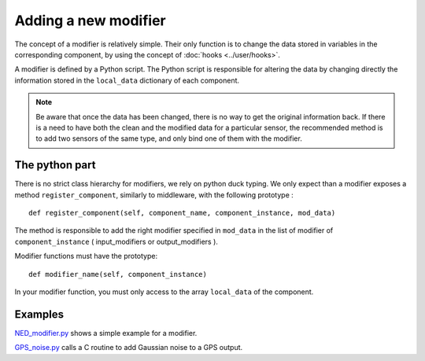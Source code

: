 Adding a new modifier
=====================

The concept of a modifier is relatively simple. Their only function is to
change the data stored in variables in the corresponding component, by using
the concept of :doc:`hooks <../user/hooks>`. 

A modifier is defined by a Python script.
The Python script is responsible for altering the data by changing directly the
information stored in the ``local_data`` dictionary of each component.

.. note:: 

    Be aware that once the data has been changed, there is no way to get the
    original information back.  If there is a need to have both the clean and
    the modified data for a particular sensor, the recommended method is to add
    two sensors of the same type, and only bind one of them with the modifier.

The python part 
---------------

There is no strict class hierarchy for modifiers, we rely on python duck
typing. We only expect than a modifier exposes a method ``register_component``,
similarly to middleware, with the following prototype : ::

  def register_component(self, component_name, component_instance, mod_data)

The method is responsible to add the right modifier specified in ``mod_data``
in the list of modifier of ``component_instance`` ( input_modifiers or
output_modifiers ). 

Modifier functions must have the prototype: ::

  def modifier_name(self, component_instance)

In your modifier function, you must only access to the array ``local_data``
of the component.

Examples
--------

`NED_modifier.py <http://trac.laas.fr/git/morse/tree/src/morse/modifiers/ned.py>`_ 
shows a simple example for a modifier.

`GPS_noise.py <http://trac.laas.fr/git/morse/tree/src/morse/modifiers/gps_noise.py>`_ 
calls a C routine to add Gaussian noise to a GPS output.

